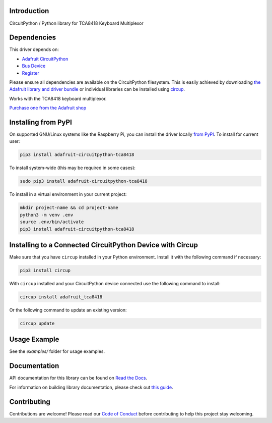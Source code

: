 Introduction
============


.. image:: https://readthedocs.org/projects/adafruit-circuitpython-tca8418/badge/?version=latest
    :target: https://docs.circuitpython.org/projects/tca8418/en/latest/
    :alt: Documentation Status


.. image:: https://raw.githubusercontent.com/adafruit/Adafruit_CircuitPython_Bundle/main/badges/adafruit_discord.svg
    :target: https://adafru.it/discord
    :alt: Discord


.. image:: https://github.com/adafruit/Adafruit_CircuitPython_TCA8418/workflows/Build%20CI/badge.svg
    :target: https://github.com/adafruit/Adafruit_CircuitPython_TCA8418/actions
    :alt: Build Status


.. image:: https://img.shields.io/badge/code%20style-black-000000.svg
    :target: https://github.com/psf/black
    :alt: Code Style: Black

CircuitPython / Python library for TCA8418 Keyboard Multiplexor


Dependencies
=============
This driver depends on:

* `Adafruit CircuitPython <https://github.com/adafruit/circuitpython>`_
* `Bus Device <https://github.com/adafruit/Adafruit_CircuitPython_BusDevice>`_
* `Register <https://github.com/adafruit/Adafruit_CircuitPython_Register>`_

Please ensure all dependencies are available on the CircuitPython filesystem.
This is easily achieved by downloading
`the Adafruit library and driver bundle <https://circuitpython.org/libraries>`_
or individual libraries can be installed using
`circup <https://github.com/adafruit/circup>`_.

Works with the TCA8418 keyboard multiplexor.

`Purchase one from the Adafruit shop <http://www.adafruit.com/products/5606>`_


Installing from PyPI
=====================

On supported GNU/Linux systems like the Raspberry Pi, you can install the driver locally `from
PyPI <https://pypi.org/project/adafruit-circuitpython-tca8418/>`_.
To install for current user:

.. code-block:: shell

    pip3 install adafruit-circuitpython-tca8418

To install system-wide (this may be required in some cases):

.. code-block:: shell

    sudo pip3 install adafruit-circuitpython-tca8418

To install in a virtual environment in your current project:

.. code-block:: shell

    mkdir project-name && cd project-name
    python3 -m venv .env
    source .env/bin/activate
    pip3 install adafruit-circuitpython-tca8418



Installing to a Connected CircuitPython Device with Circup
==========================================================

Make sure that you have ``circup`` installed in your Python environment.
Install it with the following command if necessary:

.. code-block:: shell

    pip3 install circup

With ``circup`` installed and your CircuitPython device connected use the
following command to install:

.. code-block:: shell

    circup install adafruit_tca8418

Or the following command to update an existing version:

.. code-block:: shell

    circup update

Usage Example
=============

See the `examples/` folder for usage examples.

Documentation
=============
API documentation for this library can be found on `Read the Docs <https://docs.circuitpython.org/projects/tca8418/en/latest/>`_.

For information on building library documentation, please check out
`this guide <https://learn.adafruit.com/creating-and-sharing-a-circuitpython-library/sharing-our-docs-on-readthedocs#sphinx-5-1>`_.

Contributing
============

Contributions are welcome! Please read our `Code of Conduct
<https://github.com/adafruit/Adafruit_CircuitPython_TCA8418/blob/HEAD/CODE_OF_CONDUCT.md>`_
before contributing to help this project stay welcoming.
